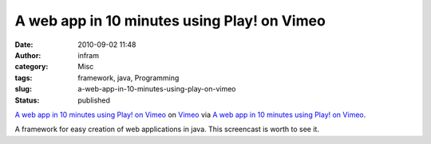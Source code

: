 A web app in 10 minutes using Play! on Vimeo
############################################
:date: 2010-09-02 11:48
:author: infram
:category: Misc
:tags: framework, java, Programming
:slug: a-web-app-in-10-minutes-using-play-on-vimeo
:status: published

`A web app in 10 minutes using Play! on
Vimeo <http://www.vimeo.com/7087610?pg=embed&sec=7087610>`__ on
`Vimeo <http://vimeo.com?pg=embed&sec=7087610>`__ via `A web app in 10
minutes using Play! on Vimeo <http://vimeo.com/7087610>`__.

A framework for easy creation of web applications in java. This
screencast is worth to see it.
